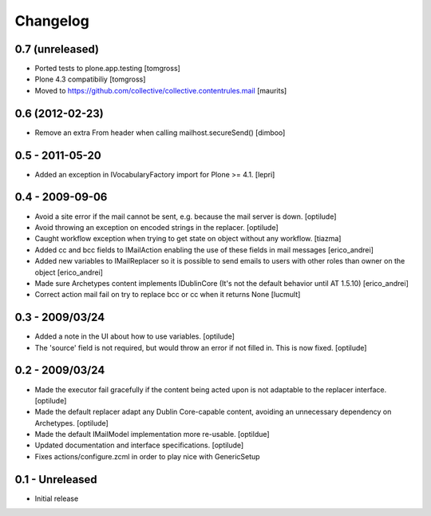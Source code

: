 Changelog
=========

0.7 (unreleased)
----------------

- Ported tests to plone.app.testing
  [tomgross]

- Plone 4.3 compatibiliy
  [tomgross]

- Moved to https://github.com/collective/collective.contentrules.mail
  [maurits]

0.6 (2012-02-23)
----------------

* Remove an extra From header when calling mailhost.secureSend()
  [dimboo]
  
0.5 - 2011-05-20
----------------

* Added an exception in IVocabularyFactory import for Plone >= 4.1.
  [lepri]

0.4 - 2009-09-06
----------------

* Avoid a site error if the mail cannot be sent, e.g. because the mail
  server is down.
  [optilude]

* Avoid throwing an exception on encoded strings in the replacer.
  [optilude]

* Caught workflow exception when trying to get state on object without any
  workflow.
  [tiazma]

* Added cc and bcc fields to IMailAction enabling the use of these fields in 
  mail messages
  [erico_andrei]

* Added new variables to IMailReplacer so it is possible to send emails to 
  users with other roles than owner on the object
  [erico_andrei]

* Made sure Archetypes content implements IDublinCore (It's not the default 
  behavior until AT 1.5.10)
  [erico_andrei]
  
* Correct action mail fail on try to replace bcc or cc when it returns None [lucmult]

0.3 - 2009/03/24
----------------

* Added a note in the UI about how to use variables.
  [optilude]
  
* The 'source' field is not required, but would throw an error if not filled
  in. This is now fixed.
  [optilude]

0.2 - 2009/03/24
----------------

* Made the executor fail gracefully if the content being acted upon is not
  adaptable to the replacer interface.
  [optilude]

* Made the default replacer adapt any Dublin Core-capable content, avoiding
  an unnecessary dependency on Archetypes.
  [optilude]

* Made the default IMailModel implementation more re-usable.
  [optildue]

* Updated documentation and interface specifications.
  [optilude]

* Fixes actions/configure.zcml in order to play nice with GenericSetup


0.1 - Unreleased
----------------

* Initial release

